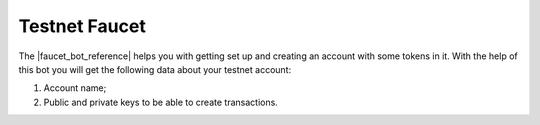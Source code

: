 **************
Testnet Faucet
**************

The |faucet_bot_reference| helps you with getting set up and creating an account with some tokens in it. With the help
of this bot you will get the following data about your testnet account:

1. Account name;
2. Public and private keys to be able to create transactions.

.. image:: /img/faucet/bot-example.gif
   :width: 100%
   :align: center
   :alt: Bot usage example

.. |faucet_bot_reference| raw:: html

   <a href="https://t.me/RemmeProtocolTestnetFaucetBot" target="_blank">Faucet bot</a>

